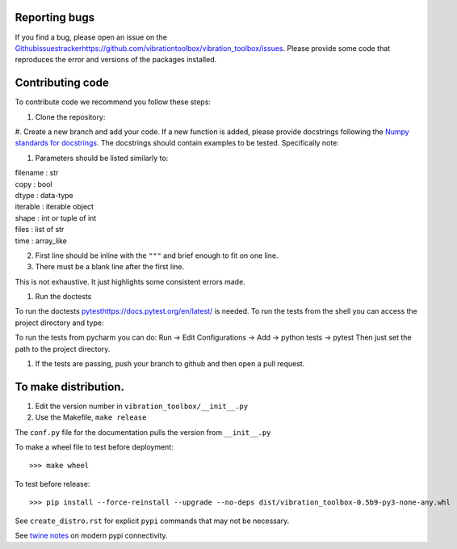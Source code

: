 Reporting bugs
--------------
If you find a bug, please open an issue on the `<Github issues tracker https://github.com/vibrationtoolbox/vibration_toolbox/issues>`_.
Please provide some code that reproduces the error and versions of the packages installed.

Contributing code
-----------------
To contribute code we recommend you follow these steps:

#. Clone the repository:

.. code-block:: console
    $ git clone https://github.com/vibrationtoolbox/vibration_toolbox

#. Create a new branch and add your code. If a new function is added,
please provide docstrings following the
`Numpy standards for docstrings <https://github.com/numpy/numpy/blob/master/doc/HOWTO_DOCUMENT.rst.txt>`_.
The docstrings should contain examples to be tested.
Specifically note:

1. Parameters should be listed similarly to:

|    filename : str
|    copy : bool
|    dtype : data-type
|    iterable : iterable object
|    shape : int or tuple of int
|    files : list of str
|    time : array_like

2. First line should be inline with the ``"""`` and brief enough to fit on one line.

3. There must be a blank line after the first line.

This is not exhaustive. It just highlights some consistent errors made.

#. Run the doctests

To run the doctests `<pytest https://docs.pytest.org/en/latest/>`_ is needed.
To run the tests from the shell you can access the project directory and type:

.. code-block:: console
    $ pytest

To run the tests from pycharm you can do:
Run -> Edit Configurations -> Add -> python tests -> pytest
Then just set the path to the project directory.

#. If the tests are passing, push your branch to github and then open a pull request.

To make distribution.
---------------------

1) Edit the version number in ``vibration_toolbox/__init__.py``
2) Use the Makefile, ``make release``

The ``conf.py`` file for the documentation pulls the version from ``__init__.py``

To make a wheel file to test before deployment::

  >>> make wheel

To test before release::

  >>> pip install --force-reinstall --upgrade --no-deps dist/vibration_toolbox-0.5b9-py3-none-any.whl

See ``create_distro.rst`` for explicit ``pypi`` commands that may not be necessary.

See `twine notes <https://packaging.python.org/distributing/#working-in-development-mode>`_ on modern pypi connectivity.

